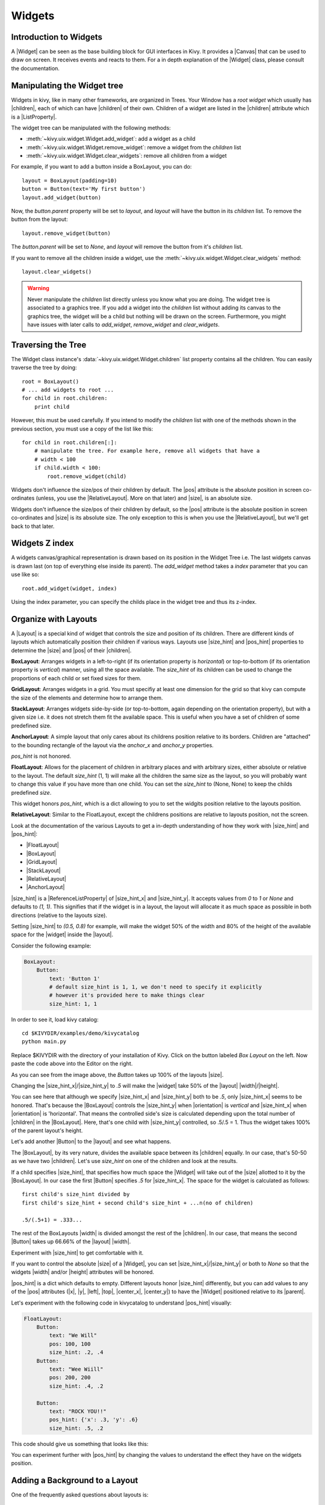 .. _widgets:

Widgets
=======

.. |size_hint| replace:: :attr:`~kivy.uix.widget.Widget.size_hint`
.. |pos_hint| replace:: :attr:`~kivy.uix.widget.Widget.pos_hint`
.. |size_hint_x| replace:: :attr:`~kivy.uix.widget.Widget.size_hint_x`
.. |size_hint_y| replace:: :attr:`~kivy.uix.widget.Widget.size_hint_y`
.. |pos| replace:: :attr:`~kivy.uix.widget.Widget.pos`
.. |size| replace:: :attr:`~kivy.uix.widget.Widget.size`
.. |width| replace:: :attr:`~kivy.uix.widget.Widget.width`
.. |height| replace:: :attr:`~kivy.uix.widget.Widget.height`
.. |children| replace:: :attr:`~kivy.uix.widget.Widget.children`
.. |parent| replace:: :attr:`~kivy.uix.widget.Widget.parent`
.. |x| replace:: :attr:`~kivy.uix.widget.Widget.x`
.. |y| replace:: :attr:`~kivy.uix.widget.Widget.y`
.. |left| replace:: :attr:`~kivy.uix.widget.Widget.left`
.. |top| replace:: :attr:`~kivy.uix.widget.Widget.top`
.. |center_x| replace:: :attr:`~kivy.uix.widget.Widget.center_x`
.. |center_y| replace:: :attr:`~kivy.uix.widget.Widget.center_y`
.. |orientation| replace:: :attr:`~kivy.uix.boxlayout.BoxLayout.orientation`
.. |Widget| replace:: :class:`~kivy.uix.widget.Widget`
.. |Button| replace:: :class:`~kivy.uix.button.Button`
.. |Image| replace:: :class:`~kivy.uix.image.Image`
.. |Canvas| replace:: :class:`~kivy.graphics.Canvas`
.. |ListProperty| replace:: :class:`~kivy.properties.ListProperty`
.. |ReferenceListProperty| replace:: :class:`~kivy.properties.ReferenceListProperty`
.. |Layout| replace:: :mod:`~kivy.uix.layout`
.. |RelativeLayout| replace:: :mod:`~kivy.uix.relativelayout`
.. |BoxLayout| replace:: :mod:`~kivy.uix.boxlayout`
.. |FloatLayout| replace:: :mod:`~kivy.uix.floatlayout`
.. |GridLayout| replace:: :mod:`~kivy.uix.gridlayout`
.. |StackLayout| replace:: :mod:`~kivy.uix.stacklayout`
.. |AnchorLayout| replace:: :mod:`~kivy.uix.anchorlayout`
.. |add_widget| replace:: :meth:`~kivy.uix.widget.Widget.add_widget`
.. |remove_widget| replace:: :meth:`~kivy.uix.widget.Widget.remove_widget`

Introduction to Widgets
-----------------------

A |Widget| can be seen as the base building block for GUI interfaces in Kivy.
It provides a |Canvas| that can be used to draw on screen. It receives events
and reacts to them. For a in depth explanation of the |Widget| class,
please consult the documentation.

Manipulating the Widget tree
----------------------------

Widgets in kivy, like in many other frameworks, are organized in Trees. Your
Window has a `root widget` which usually has |children|, each of which can have
|children| of their own. Children of a widget are listed in the |children|
attribute which is a |ListProperty|.

The widget tree can be manipulated with the following methods:

- :meth:`~kivy.uix.widget.Widget.add_widget`: add a widget as a child
- :meth:`~kivy.uix.widget.Widget.remove_widget`: remove a widget from the
  `children` list
- :meth:`~kivy.uix.widget.Widget.clear_widgets`: remove all children from a
  widget

For example, if you want to add a button inside a BoxLayout, you can do::

    layout = BoxLayout(padding=10)
    button = Button(text='My first button')
    layout.add_widget(button)

Now, the `button.parent` property will be set to `layout`, and `layout` will
have the button in its `children` list. To remove the button from the layout::

    layout.remove_widget(button)

The `button.parent` will be set to `None`, and `layout` will remove the
button from it's `children` list.

If you want to remove all the children inside a widget, use the
:meth:`~kivy.uix.widget.Widget.clear_widgets` method::
 
    layout.clear_widgets()

.. warning::

    Never manipulate the `children` list directly unless you know what you are
    doing. The widget tree is associated to a graphics tree. If you
    add a widget into the `children` list without adding its canvas to the
    graphics tree, the widget will be a child but nothing will be drawn
    on the screen. Furthermore, you might have issues with later calls to
    `add_widget`, `remove_widget` and `clear_widgets`.

Traversing the Tree
-------------------

The Widget class instance's :data:`~kivy.uix.widget.Widget.children` list property
contains all the children. You can easily traverse the tree by doing::

    root = BoxLayout()
    # ... add widgets to root ...
    for child in root.children:
        print child

However, this must be used carefully. If you intend to modify the `children` list
with one of the methods shown in the previous section, you must use a copy of
the list like this::

    for child in root.children[:]:
        # manipulate the tree. For example here, remove all widgets that have a
        # width < 100
        if child.width < 100:
            root.remove_widget(child)

Widgets don't influence the size/pos of their children by default. The
|pos| attribute is the absolute position in screen co-ordinates (unless, you
use the |RelativeLayout|. More on that later) and |size|, is an absolute size.

Widgets don't influence the size/pos of their children by default, so the
|pos| attribute is the absolute position in screen co-ordinates and |size| is its
absolute size. The only exception to this is when you use the |RelativeLayout|, 
but we'll get back to that later.

Widgets Z index
---------------
A widgets canvas/graphical representation is drawn based on its position in
the Widget Tree i.e. The last widgets canvas is drawn last (on top of everything
else inside its parent). The `add_widget` method takes a `index` parameter that
you can use like so::

    root.add_widget(widget, index)

Using the index parameter, you can specify the childs place in the widget tree and
thus its z-index.

Organize with Layouts
---------------------

A |Layout| is a special kind of widget that controls the size and position of
its children. There are different kinds of layouts which automatically position
their children if various ways. Layouts use |size_hint| and |pos_hint|
properties to determine the |size| and |pos| of their |children|.

**BoxLayout**:
Arranges widgets in a left-to-right (if its orientation property is `horizontal`) 
or top-to-bottom (if its orientation property is `vertical`) manner,
using all the space available.
The `size_hint` of its children can be used to change the proportions of each
child or set fixed sizes for them.

.. only:: html

    .. image:: ../images/boxlayout.gif
        :align: left
    .. image:: ../images/gridlayout.gif
        :align: right
    .. image:: ../images/stacklayout.gif
        :align: left
    .. image:: ../images/anchorlayout.gif
        :align: right
    .. image:: ../images/floatlayout.gif

.. only:: latex

    .. image:: ../images/boxlayout.png
    .. image:: ../images/gridlayout.png
    .. image:: ../images/stacklayout.png
    .. image:: ../images/anchorlayout.png
    .. image:: ../images/floatlayout.png


**GridLayout**:
Arranges widgets in a grid. You must specifiy at least one dimension for the
grid so that kivy can compute the size of the elements and determine how to
arrange them.

**StackLayout**:
Arranges widgets side-by-side (or top-to-bottom, again depending on the orientation
property), but with a given size i.e. it does not stretch them fit the
available space. This is useful when you have a set of children of some
predefined size.

**AnchorLayout**:
A simple layout that only cares about its childrens position relative to its borders.
Children are "attached" to the bounding rectangle of the layout via the `anchor_x`
and `anchor_y` properties.

`pos_hint` is not honored.

**FloatLayout**:
Allows for the placement of children in arbitrary places and with arbitrary sizes,
either absolute or relative to the layout. The default `size_hint` (1, 1)
will make all the children the same size as the layout, so you will probably
want to change this value if you have more than one child. You can set the
`size_hint` to (None, None) to keep the childs predefined `size`.

This widget honors `pos_hint`, which is a dict
allowing to you to set the widgits position relative to the layouts position.

**RelativeLayout**:
Similar to the FloatLayout, except the childrens positions are relative to
layouts position, not the screen.

Look at the documentation of the various Layouts to get a in-depth
understanding of how they work with |size_hint| and |pos_hint|:

- |FloatLayout|
- |BoxLayout|
- |GridLayout|
- |StackLayout|
- |RelativeLayout|
- |AnchorLayout|

|size_hint| is a |ReferenceListProperty| of
|size_hint_x| and |size_hint_y|. It accepts values from `0` to `1` or `None`
and defaults to `(1, 1)`. This signifies that if the widget is in a layout,
the layout will allocate it as much space as possible in both directions
(relative to the layouts size).

Setting |size_hint| to `(0.5, 0.8)` for example, will make the widget 50% of the
width and 80% of the height of the available space for the |widget| inside the |layout|.

Consider the following example:

.. code-block:: kv

    BoxLayout:
        Button:
            text: 'Button 1'
            # default size_hint is 1, 1, we don't need to specify it explicitly
            # however it's provided here to make things clear
            size_hint: 1, 1

In order to see it, load kivy catalog::

    cd $KIVYDIR/examples/demo/kivycatalog
    python main.py

Replace $KIVYDIR with the directory of your installation of Kivy. Click on the
button labeled `Box Layout` on the left. Now paste the code above into
the Editor on the right.

.. image:: images/size_hint[B].jpg

As you can see from the image above, the `Button` takes up 100% of the layouts
|size|.

Changing the |size_hint_x|/|size_hint_y| to `.5` will make the |widget| take 50%
of the |layout| |width|/|height|.

.. image:: images/size_hint[b_].jpg

You can see here that although we specify |size_hint_x| and |size_hint_y| both
to be `.5`, only |size_hint_x| seems to be honored. That's because the |BoxLayout|
controls the |size_hint_y| when |orientation| is `vertical` and |size_hint_x|
when |orientation| is 'horizontal'. That means the controlled side's size is
calculated depending upon the total number of |children| in the |BoxLayout|. Here,
that's one child with |size_hint_y| controlled, so .5/.5 = 1. Thus the widget
takes 100% of the parent layout's height.

Let's add another |Button| to the |layout| and see what happens.

.. image:: images/size_hint[bb].jpg

The |BoxLayout|, by its very nature, divides the available space between its
|children| equally. In our case, that's 50-50 as we have two |children|. Let's
use `size_hint` on one of the children and look at the results.

.. image:: images/size_hint[oB].jpg

If a child specifies |size_hint|, that specifies how much space the |Widget|
will take out of the |size| allotted to it by the |BoxLayout|. In our case the
first |Button| specifies `.5` for |size_hint_x|. The space for the widget is
calculated as follows::

    first child's size_hint divided by
    first child's size_hint + second child's size_hint + ...n(no of children)
    
    .5/(.5+1) = .333...


The rest of the BoxLayouts |width| is divided amongst the rest of the |children|.
In our case, that means the second |Button| takes up 66.66% of the |layout|
|width|.

Experiment with |size_hint| to get comfortable with it.

If you want to control the absolute |size| of a |Widget|, you can set
|size_hint_x|/|size_hint_y| or both to `None` so that the widgets |width| and/or
|height| attributes will be honored.

|pos_hint| is a dict which defaults to empty. Different
layouts honor |size_hint| differently, but you can add values to any of the |pos|
attributes (|x|, |y|, |left|, |top|, |center_x|, |center_y|) to have the
|Widget| positioned relative to its |parent|.

Let's experiment with the following code in kivycatalog to understand |pos_hint|
visually:

.. code-block:: kv

    FloatLayout:
        Button:
            text: "We Will"
            pos: 100, 100
            size_hint: .2, .4
        Button:
            text: "Wee Wiill"
            pos: 200, 200
            size_hint: .4, .2

        Button:
            text: "ROCK YOU!!"
            pos_hint: {'x': .3, 'y': .6}
            size_hint: .5, .2

This code should give us something that looks like this:

.. image:: images/pos_hint.jpg

You can experiment further with |pos_hint| by changing the values to
understand the effect they have on the widgets position.

Adding a Background to a Layout
-------------------------------

One of the frequently asked questions about layouts is:

    "How to add a background image/color/video/... to a Layout"

Layouts by their nature have no visual representation, i.e. they have no canvas
instructions by default. You can however, add instructions to the layouts canvas.

To add a color to the background of a **layout**

In Python::

    with layout_instance.canvas.before:
        Color(rgba(0, 1, 0, 1)) # green; colors range from 0-1 instead of 0-255
        self.rect = Rectangle(
                                size=layout_instance.size,
                                pos=layout_instance.pos)

Unfortunately this will only draw a rectangle at the layouts initial position
and size. To make sure the rect is drawn inside the layout if the layout size/pos
changes, we need to listen for any changes and update the Rectangles size and pos
accordingly::

    # listen to size and position changes
    layout_instance.bind(
                        size=self._update_rect,
                        pos=self._update_rect)
    
    ...
    def _update_rect(self, instance, value):
        self.rect.pos = instance.pos
        self.rect.size = instance.size

In kv:

.. code-block:: kv

    ...
    ...
    FloatLayout:
        canvas.before:
            Color:
                rgba: 0, 1, 0, 1
            Rectangle:
                # self here refers to the widget i.e BoxLayout
                pos: self.pos
                size: self.size

This example also demonstrates the advantage of using kv files: the binding is implicit.
The kv language in the last two lines updates the
rectangles |pos| and |size| when the |pos| of the |FloatLayout|
changes. QED.

Now let's put the snippets above into the shell of a Kivy App.
Pure Python way::

    from kivy.app import App
    from kivy.graphics import Color, Rectangle
    from kivy.uix.floatlayout import FloatLayout
    from kivy.uix.button import Button


    class RootWidget(FloatLayout):

        def __init__(self, **kwargs):
            # make sure we aren't overriding any important functionality
            super(RootWidget, self).__init__(**kwargs)

            with self.canvas.before:
                Color(0, 1, 0, 1) # green; colors range from 0-1 instead of 0-255
                self.rect = Rectangle(
                                size=self.size,
                                pos=self.pos)

            # let's add a Widgetto this layout
            self.add_widget(
                            Button( text="Hello World",
                                    size_hint= (.5, .5),
                                    pos_hint={'center_x':.5,
                                            'center_y':.5}))

            self.bind(
                        size=self._update_rect,
                        pos=self._update_rect)

        def _update_rect(self, instance, value):
            self.rect.pos = instance.pos
            self.rect.size = instance.size


    class MainApp(App):

        def build(self):
            return RootWidget()

    if __name__ == '__main__':
        MainApp().run()

Using the kv language::

    from kivy.app import App
    from kivy.uix.floatlayout import FloatLayout
    from kivy.lang import Builder


    Builder.load_string('''
    <RootWidget>
        canvas.before:
            Color:
                rgba: 0, 1, 0, 1
            Rectangle:
                # self here refers to the widget i.e BoxLayout
                pos: self.pos
                size: self.size
        Button:
            text: 'Hello World!!'
            size_hint: .5, .5
            pos_hint: {'center_x':.5, 'center_y': .5}
    ''')

    class RootWidget(FloatLayout):
        pass


    class MainApp(App):

        def build(self):
            return RootWidget()

    if __name__ == '__main__':
        MainApp().run()

Isn't this a lot simpler?

Both of the Apps should look something like this:

.. image:: images/layout_background.png

To add a color to the background of a **custom layouts rule/class**

To add a color to the background of a **layout globally**

Now Let's have some fun and add a **Image to the background**

A Few Advanced Topics::

    How about a **Animated background**?

    Blitt custom data to the background

Nesting Layouts
---------------

Yes! Not only can you nest layouts, it is actually quite fun to see how extensible nesting layouts can be.

Size and position metrics
-------------------------

.. |Transitions| replace:: :class:`~kivy.uix.screenmanager.TransitionBase`
.. |ScreenManager| replace:: :class:`~kivy.uix.screenmanager.ScreenManager`
.. |Screen| replace:: :class:`~kivy.uix.screenmanager.Screen`
.. |screen| replace:: :mod:`~kivy.modules.screen`
.. |metrics| replace:: :mod:`~kivy.metrics`
.. |pt| replace:: :attr:`~kivy.metrics.pt`
.. |mm| replace:: :attr:`~kivy.metrics.mm`
.. |cm| replace:: :attr:`~kivy.metrics.cm`
.. |in| replace:: :attr:`~kivy.metrics.inch`
.. |dp| replace:: :attr:`~kivy.metrics.dp`
.. |sp| replace:: :attr:`~kivy.metrics.sp`

Kivys default unit for length is the pixel: all sizes and positions are
expressed in pixels by default. You can express them in other units, which is
useful to achieve better consistency across devices (they get converted to the
size in pixels automatically).

All available units are |pt|, |mm|, |cm|, |in|, |dp| and |sp|. You can read more
about their usage in the |metrics| documentation.

On a related note, you can read the |screen| documentation to see how to simulate
various devices and screen sizes for your application.

Screen Separation with Screen Manager
-------------------------------------

If your application is composed of multiple screens, you will most likely want an easy
way to navigate from one |Screen| to another. Fortunately, there is
|ScreenManager| class that allows you to define screens separately, and to set
the |Transitions| from one to the other.
